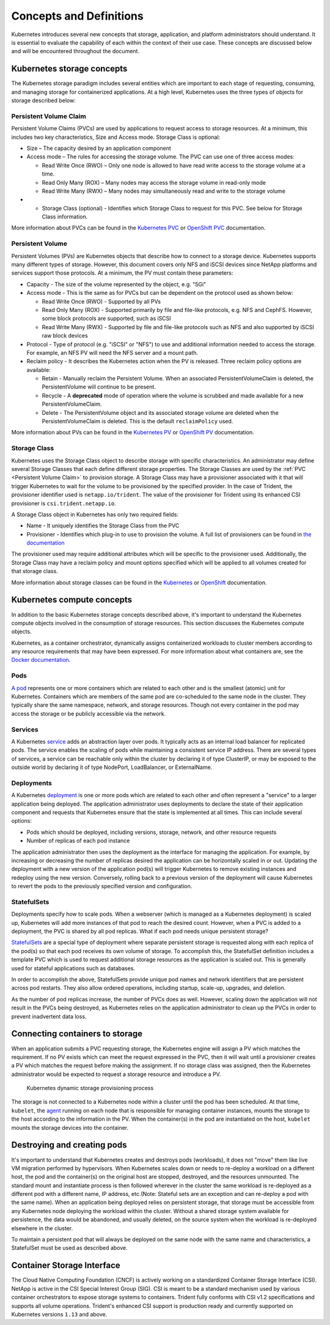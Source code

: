.. _concepts_and_definitions:

************************
Concepts and Definitions
************************

Kubernetes introduces several new concepts that storage, application, and platform administrators should understand. It is essential to evaluate the capability of each within the context of their use case. These concepts are discussed below and will be encountered throughout the document.

Kubernetes storage concepts
===========================

The Kubernetes storage paradigm includes several entities which are important to each stage of requesting, consuming, and managing storage for containerized applications. At a high level, Kubernetes uses the three types of objects for storage described below:

Persistent Volume Claim
-----------------------

Persistent Volume Claims (PVCs) are used by applications to request access to storage resources. At a minimum, this includes two key characteristics, Size and Access mode. Storage Class is optional:

* Size – The capacity desired by an application component
* Access mode – The rules for accessing the storage volume. The PVC can use one of three access modes:

  * Read Write Once (RWO) – Only one node is allowed to have read write access to the storage volume at a time.
  * Read Only Many (ROX) – Many nodes may access the storage volume in read-only mode
  * Read Write Many (RWX) – Many nodes may simultaneously read and write to the storage volume

* •	Storage Class (optional) - Identifies which Storage Class to request for this PVC. See below for Storage Class information.

More information about PVCs can be found in the `Kubernetes PVC <https://kubernetes.io/docs/concepts/storage/persistent-volumes/#persistentvolumeclaims>`_ or `OpenShift PVC <https://docs.openshift.com/container-platform/3.11/architecture/additional_concepts/storage.html#persistent-volume-claims>`_ documentation.

Persistent Volume
-----------------

Persistent Volumes (PVs) are Kubernetes objects that describe how to connect to a storage device. Kubernetes supports many different types of storage. However, this document covers only NFS and iSCSI devices since NetApp platforms and services support those protocols.
At a minimum, the PV must contain these parameters:

* Capacity - The size of the volume represented by the object, e.g. "5Gi"
* Access mode - This is the same as for PVCs but can be dependent on the protocol used as shown below:

  * Read Write Once (RWO) - Supported by all PVs
  * Read Only Many (ROX) - Supported primarily by file and file-like protocols, e.g. NFS and CephFS. However, some block protocols are supported, such as iSCSI
  * Read Write Many (RWX) - Supported by file and file-like protocols such as NFS and also supported by iSCSI raw block
    devices

* Protocol - Type of protocol (e.g. "iSCSI" or "NFS") to use and additional information needed to access the storage. For example, an NFS PV will need the NFS server and a mount path.
* Reclaim policy - It describes the Kubernetes action when the PV is released. Three reclaim policy options are available:

  * Retain - Manually reclaim the Persistent Volume. When an associated PersistentVolumeClaim is deleted, the PersistentVolume will continue to be present.
  * Recycle - A **deprecated** mode of operation where the volume is scrubbed and made available for a new PersistentVolumeClaim.
  * Delete - The PersistentVolume object and its associated storage volume are deleted when the PersistentVolumeClaim is deleted. This is the default ``reclaimPolicy`` used.
More information about PVs can be found in the `Kubernetes PV <https://kubernetes.io/docs/concepts/storage/persistent-volumes/#persistent-volumes>`_ or `OpenShift PV <https://docs.openshift.com/container-platform/3.11/architecture/additional_concepts/storage.html#persistent-volumes>`_ documentation.

Storage Class
-------------

Kubernetes uses the Storage Class object to describe storage with specific characteristics. An administrator may define several Storage Classes that each define different storage properties. The Storage Classes are used by the :ref:`PVC <Persistent Volume Claim>` to provision storage. A Storage Class may have a provisioner associated with it that will trigger Kubernetes to wait for the volume to be provisioned by the specified provider. In the case of Trident, the provisioner identifier used is ``netapp.io/trident``.
The value of the provisioner for Trident using its enhanced CSI provisioner is ``csi.trident.netapp.io``.

A Storage Class object in Kubernetes has only two required fields:

* Name - It uniquely identifies the Storage Class from the PVC
* Provisioner - Identifies which plug-in to use to provision the volume. A full list of provisioners can be found in `the documentation <https://kubernetes.io/docs/concepts/storage/storage-classes/>`_

The provisioner used may require additional attributes which will be specific to the provisioner used. Additionally, the Storage Class may have a reclaim policy and mount options specified which will be applied to all volumes created for that storage class.

More information about storage classes can be found in the `Kubernetes <https://kubernetes.io/docs/concepts/storage/storage-classes/>`_ or `OpenShift <https://docs.openshift.com/container-platform/3.11/install_config/persistent_storage/dynamically_provisioning_pvs.html>`_ documentation.

Kubernetes compute concepts
===========================

In addition to the basic Kubernetes storage concepts described above, it's important to understand the Kubernetes compute objects involved in the consumption of storage resources. This section discusses the Kubernetes compute objects.

Kubernetes, as a container orchestrator, dynamically assigns containerized workloads to cluster members according to any resource requirements that may have been expressed. For more information about what containers are, see the `Docker documentation <https://www.docker.com/what-container>`_.

Pods
----

`A pod <https://kubernetes.io/docs/concepts/workloads/pods/pod-overview/>`_ represents one or more containers which are related to each other and is the smallest (atomic) unit for Kubernetes. Containers which are members of the same pod are co-scheduled to the same node in the cluster. They typically share the same namespace, network, and storage resources. Though not every container in the pod may access the storage or be publicly accessible via the network.


Services
--------

A Kubernetes `service <https://kubernetes.io/docs/concepts/services-networking/service/>`_ adds an abstraction layer over pods. It typically acts as an internal load balancer for replicated pods. The service enables the scaling of pods while maintaining a consistent service IP address. There are several types of services, a service can be reachable only within the cluster by declaring it of type ClusterIP, or may be exposed to the outside world by declaring it of type NodePort, LoadBalancer, or ExternalName.


Deployments
-----------

A Kubernetes `deployment <https://kubernetes.io/docs/concepts/workloads/controllers/deployment/>`_ is one or more pods which are related to each other and often represent a "service" to a larger application being deployed. The application administrator uses deployments to declare the state of their application component and requests that Kubernetes ensure that the state is implemented at all times. This can include several options:

* Pods which should be deployed, including versions, storage, network, and other resource requests
* Number of replicas of each pod instance

The application administrator then uses the deployment as the interface for managing the application. For example, by increasing or decreasing the number of replicas desired the application can be horizontally scaled in or out. Updating the deployment with a new version of the application pod(s) will trigger Kubernetes to remove existing instances and redeploy using the new version. Conversely, rolling back to a previous version of the deployment will cause Kubernetes to revert the pods to the previously specified version and configuration.

StatefulSets
------------

Deployments specify how to scale pods. When a webserver (which is managed as a Kubernetes deployment) is scaled up, Kubernetes will add more instances of that pod to reach the desired count. However, when a PVC is added to a deployment, the PVC is shared by all pod replicas. What if each pod needs unique persistent storage?

`StatefulSets <https://kubernetes.io/docs/concepts/workloads/controllers/statefulset/>`_ are a special type of deployment where separate persistent storage is requested along with each replica of the pod(s) so that each pod receives its own volume of storage. To accomplish this, the StatefulSet definition includes a template PVC which is used to request additional storage resources as the application is scaled out. This is generally used for stateful applications such as databases.

In order to accomplish the above, StatefulSets provide unique pod names and network identifiers that are persistent across pod restarts. They also allow ordered operations, including startup, scale-up, upgrades, and deletion.

As the number of pod replicas increase, the number of PVCs does as well. However, scaling down the application will not result in the PVCs being destroyed, as Kubernetes relies on the application administrator to clean up the PVCs in order to prevent inadvertent data loss.

Connecting containers to storage
================================

When an application submits a PVC requesting storage, the Kubernetes engine will assign a PV which matches the requirement. If no PV exists which can meet the request expressed in the PVC, then it will wait until a provisioner creates a PV which matches the request before making the assignment. If no storage class was assigned, then the Kubernetes administrator would be expected to request a storage resource and introduce a PV.

.. _figDynamicStorageProvisioningProcess:

.. figure:: images/DynamicStorageProvisioningProcess.*

   Kubernetes dynamic storage provisioning process

The storage is not connected to a Kubernetes node within a cluster until the pod has been scheduled. At that time, ``kubelet``, the `agent <https://kubernetes.io/docs/concepts/overview/components/#node-components>`_  running on each node that is responsible for managing container instances, mounts the storage to the host according to the information in the PV.  When the container(s) in the pod are instantiated on the host, ``kubelet`` mounts the storage devices into the container.

Destroying and creating pods
============================

It's important to understand that Kubernetes creates and destroys pods (workloads), it does not "move" them like live VM migration performed by hypervisors. When Kubernetes scales down or needs to re-deploy a workload on a different host, the pod and the container(s) on the original host are stopped, destroyed, and the resources unmounted. The standard mount and instantiate process is then followed wherever in the cluster the same workload is re-deployed as a different pod with a different name, IP address, etc.(Note: Stateful sets are an exception and can re-deploy a pod with the same name).
When an application being deployed relies on persistent storage, that storage must be accessible from any Kubernetes node deploying the workload within the cluster. Without a shared storage system available for persistence, the data would be abandoned, and usually deleted, on the source system when the workload is re-deployed elsewhere in the cluster.

To maintain a persistent pod that will always be deployed on the same node with the same name and characteristics, a StatefulSet must be used as described above.

Container Storage Interface
===========================

The Cloud Native Computing Foundation (CNCF) is actively working on a standardized Container
Storage Interface (CSI). NetApp is active in the CSI Special Interest Group (SIG). CSI
is meant to be a standard mechanism used by various container orchestrators to expose
storage systems to containers. Trident fully conforms with CSI v1.2 specifications
and supports all volume operations. Trident's enhanced CSI support is production ready and currently supported
on Kubernetes versions ``1.13`` and above.

